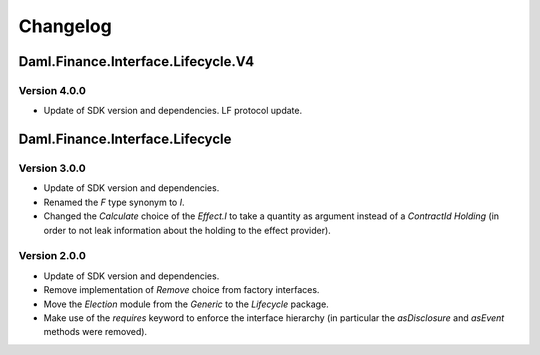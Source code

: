 .. Copyright (c) 2023 Digital Asset (Switzerland) GmbH and/or its affiliates. All rights reserved.
.. SPDX-License-Identifier: Apache-2.0

Changelog
#########

Daml.Finance.Interface.Lifecycle.V4
===================================

Version 4.0.0
*************

- Update of SDK version and dependencies. LF protocol update.

Daml.Finance.Interface.Lifecycle
================================

Version 3.0.0
*************

- Update of SDK version and dependencies.

- Renamed the `F` type synonym to `I`.

- Changed the `Calculate` choice of the `Effect.I` to take a quantity as argument instead of a
  `ContractId Holding` (in order to not leak information about the holding to the effect provider).

Version 2.0.0
*************

- Update of SDK version and dependencies.

- Remove implementation of `Remove` choice from factory interfaces.

- Move the `Election` module from the `Generic` to the `Lifecycle` package.

- Make use of the `requires` keyword to enforce the interface hierarchy (in particular the
  `asDisclosure` and `asEvent` methods were removed).
